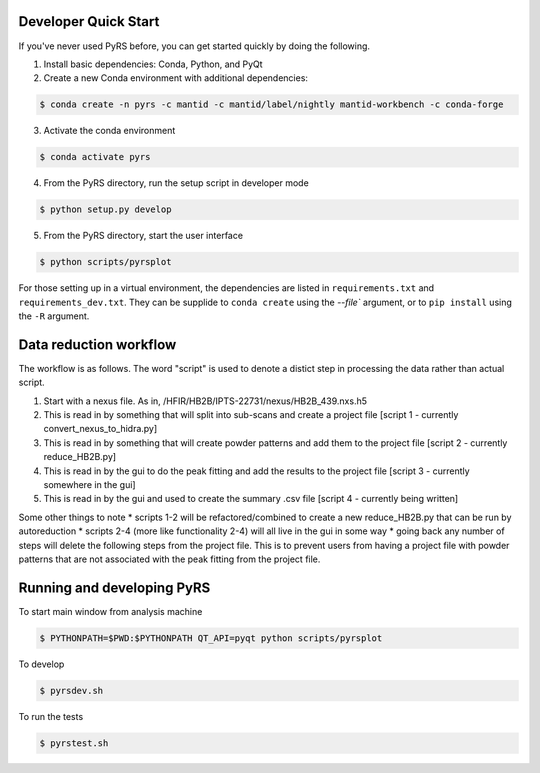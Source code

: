 .. image:: https://travis-ci.org/neutrons/PyRS.svg?branch=master
    :target: https://travis-ci.org/neutrons/PyRS

.. image:: https://codecov.io/gh/neutrons/PyRS/branch/master/graph/badge.svg
  :target: https://codecov.io/gh/neutrons/PyRS

-----------------------
Developer Quick Start
-----------------------

If you've never used PyRS before, you can get started quickly by doing the following.

1. Install basic dependencies: Conda, Python, and PyQt
2. Create a new Conda environment with additional dependencies:

.. code-block::

   $ conda create -n pyrs -c mantid -c mantid/label/nightly mantid-workbench -c conda-forge

3. Activate the conda environment

.. code-block::

   $ conda activate pyrs

4. From the PyRS directory, run the setup script in developer mode

.. code-block::

   $ python setup.py develop

5. From the PyRS directory, start the user interface

.. code-block::

   $ python scripts/pyrsplot

For those setting up in a virtual environment, the dependencies are listed in ``requirements.txt`` and ``requirements_dev.txt``.
They can be supplide to ``conda create`` using the `--file`` argument, or to ``pip install`` using the ``-R`` argument.

-----------------------
Data reduction workflow
-----------------------

The workflow is as follows.
The word "script" is used to denote a distict step in processing the data rather than actual script.

1. Start with a nexus file. As in, /HFIR/HB2B/IPTS-22731/nexus/HB2B_439.nxs.h5
2. This is read in by something that will split into sub-scans and create a project file [script 1 - currently convert_nexus_to_hidra.py]
3. This is read in by something that will create powder patterns and add them to the project file [script 2 - currently reduce_HB2B.py]
4. This is read in by the gui to do the peak fitting and add the results to the project file [script 3 - currently somewhere in the gui]
5. This is read in by the gui and used to create the summary .csv file [script 4 - currently being written]

Some other things to note
* scripts 1-2 will be refactored/combined to create a new reduce_HB2B.py that can be run by autoreduction
* scripts 2-4 (more like functionality 2-4) will all live in the gui in some way
* going back any number of steps will delete the following steps from the project file. This is to prevent users from having a project file with powder patterns that are not associated with the peak fitting from the project file.

---------------------------
Running and developing PyRS
---------------------------

To start main window from analysis machine

.. code-block::

   $ PYTHONPATH=$PWD:$PYTHONPATH QT_API=pyqt python scripts/pyrsplot

To develop

.. code-block::

   $ pyrsdev.sh

To run the tests


.. code-block::

   $ pyrstest.sh
